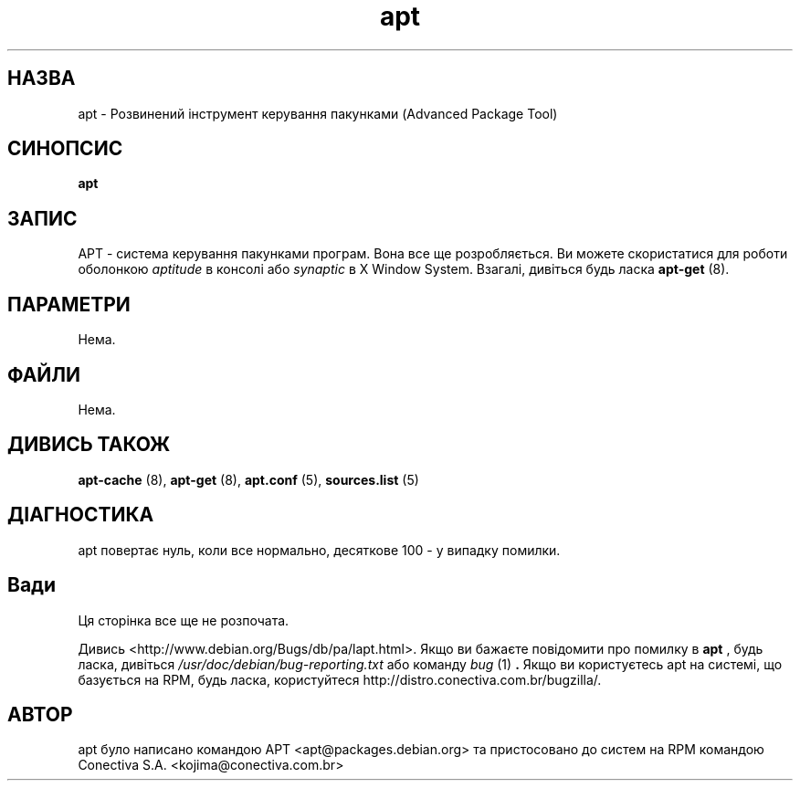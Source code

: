 ." © 2005-2007 DLOU, GNU FDL
." URL: <http://docs.linux.org.ua/index.php/Man_Contents>
." Supported by <docs@linux.org.ua>
."
." Permission is granted to copy, distribute and/or modify this document
." under the terms of the GNU Free Documentation License, Version 1.2
." or any later version published by the Free Software Foundation;
." with no Invariant Sections, no Front-Cover Texts, and no Back-Cover Texts.
." 
." A copy of the license is included  as a file called COPYING in the
." main directory of the man-pages-* source package.
."
." This manpage has been automatically generated by wiki2man.py
." This tool can be found at: <http://wiki2man.sourceforge.net>
." Please send any bug reports, improvements, comments, patches, etc. to
." E-mail: <wiki2man-develop@lists.sourceforge.net>.

.TH "apt" "8" "2007-10-27-16:31" "© 2005-2007 DLOU, GNU FDL" "2007-10-27-16:31"

." .\" This manpage is copyright (C) 1998 Branden Robinson <branden@debian.org>. 

." .\"  

." .\" Updated for Conectiva by Alfredo K. Kojima <kojima@conectiva.com.br>. 

." .\"  

." .\" This is free software; you may redistribute it and/or modify 

." .\" it under the terms of the GNU General Public License as 

." .\" published by the Free Software Foundation; either version 2, 

." .\" or (at your option) any later version. 

." .\"  

." .\" This is distributed in the hope that it will be useful, but 

." .\" WITHOUT ANY WARRANTY; without even the implied warranty of 

." .\" MERCHANTABILITY or FITNESS FOR A PARTICULAR PURPOSE.  See the 

." .\" GNU General Public License for more details. 

." .\"  

." .\" You should have received a copy of the GNU General Public 

." .\" License along with APT; if not, write to the Free Software 

." .\" Foundation, Inc., 59 Temple Place, Suite 330, Boston, MA  

." .\" 02111-1307 USA 

." .\"  

." .\" Translated by Andrii Dobrovol`s`kii <dobr@iop.kiev.ua> 

." .TH "apt" "8" "25 Oct 2000" "Debian GNU/Linux" "System administration" 

.SH " НАЗВА "
.PP
apt \- Розвинений інструмент керування пакунками (Advanced Package Tool) 

.SH " СИНОПСИС "
.PP
\fBapt\fR 

.SH " ЗАПИС "
.PP
APT \- система керування пакунками програм. Вона все ще розробляється. Ви можете скористатися для роботи оболонкою \fIaptitude\fR в консолі або \fIsynaptic\fR  в X Window System. Взагалі, дивіться будь ласка \fBapt\-get\fR (8). 

.SH " ПАРАМЕТРИ "
.PP
Нема. 

.SH " ФАЙЛИ "
.PP
Нема. 

.SH " ДИВИСЬ ТАКОЖ "
.PP
\fBapt\-cache\fR (8), \fBapt\-get\fR (8), \fBapt.conf\fR (5), \fBsources.list\fR (5) 

.SH " ДІАГНОСТИКА "
.PP
apt повертає нуль, коли все нормально, десяткове 100 \- у випадку помилки. 

.SH " Вади "
.PP
Ця сторінка все ще не розпочата. 

Дивись <http://www.debian.org/Bugs/db/pa/lapt.html>.  Якщо ви бажаєте  повідомити про помилку в  \fBapt\fR , будь ласка, дивіться \fI/usr/doc/debian/bug\-reporting.txt\fR або команду \fIbug\fR (1) \fB.\fR Якщо ви користуєтесь apt на системі, що базується на RPM, будь ласка, користуйтеся http://distro.conectiva.com.br/bugzilla/.  

.SH " АВТОР "
.PP
apt було написано командою APT <apt@packages.debian.org> та пристосовано до систем на RPM командою Conectiva S.A. <kojima@conectiva.com.br> 
